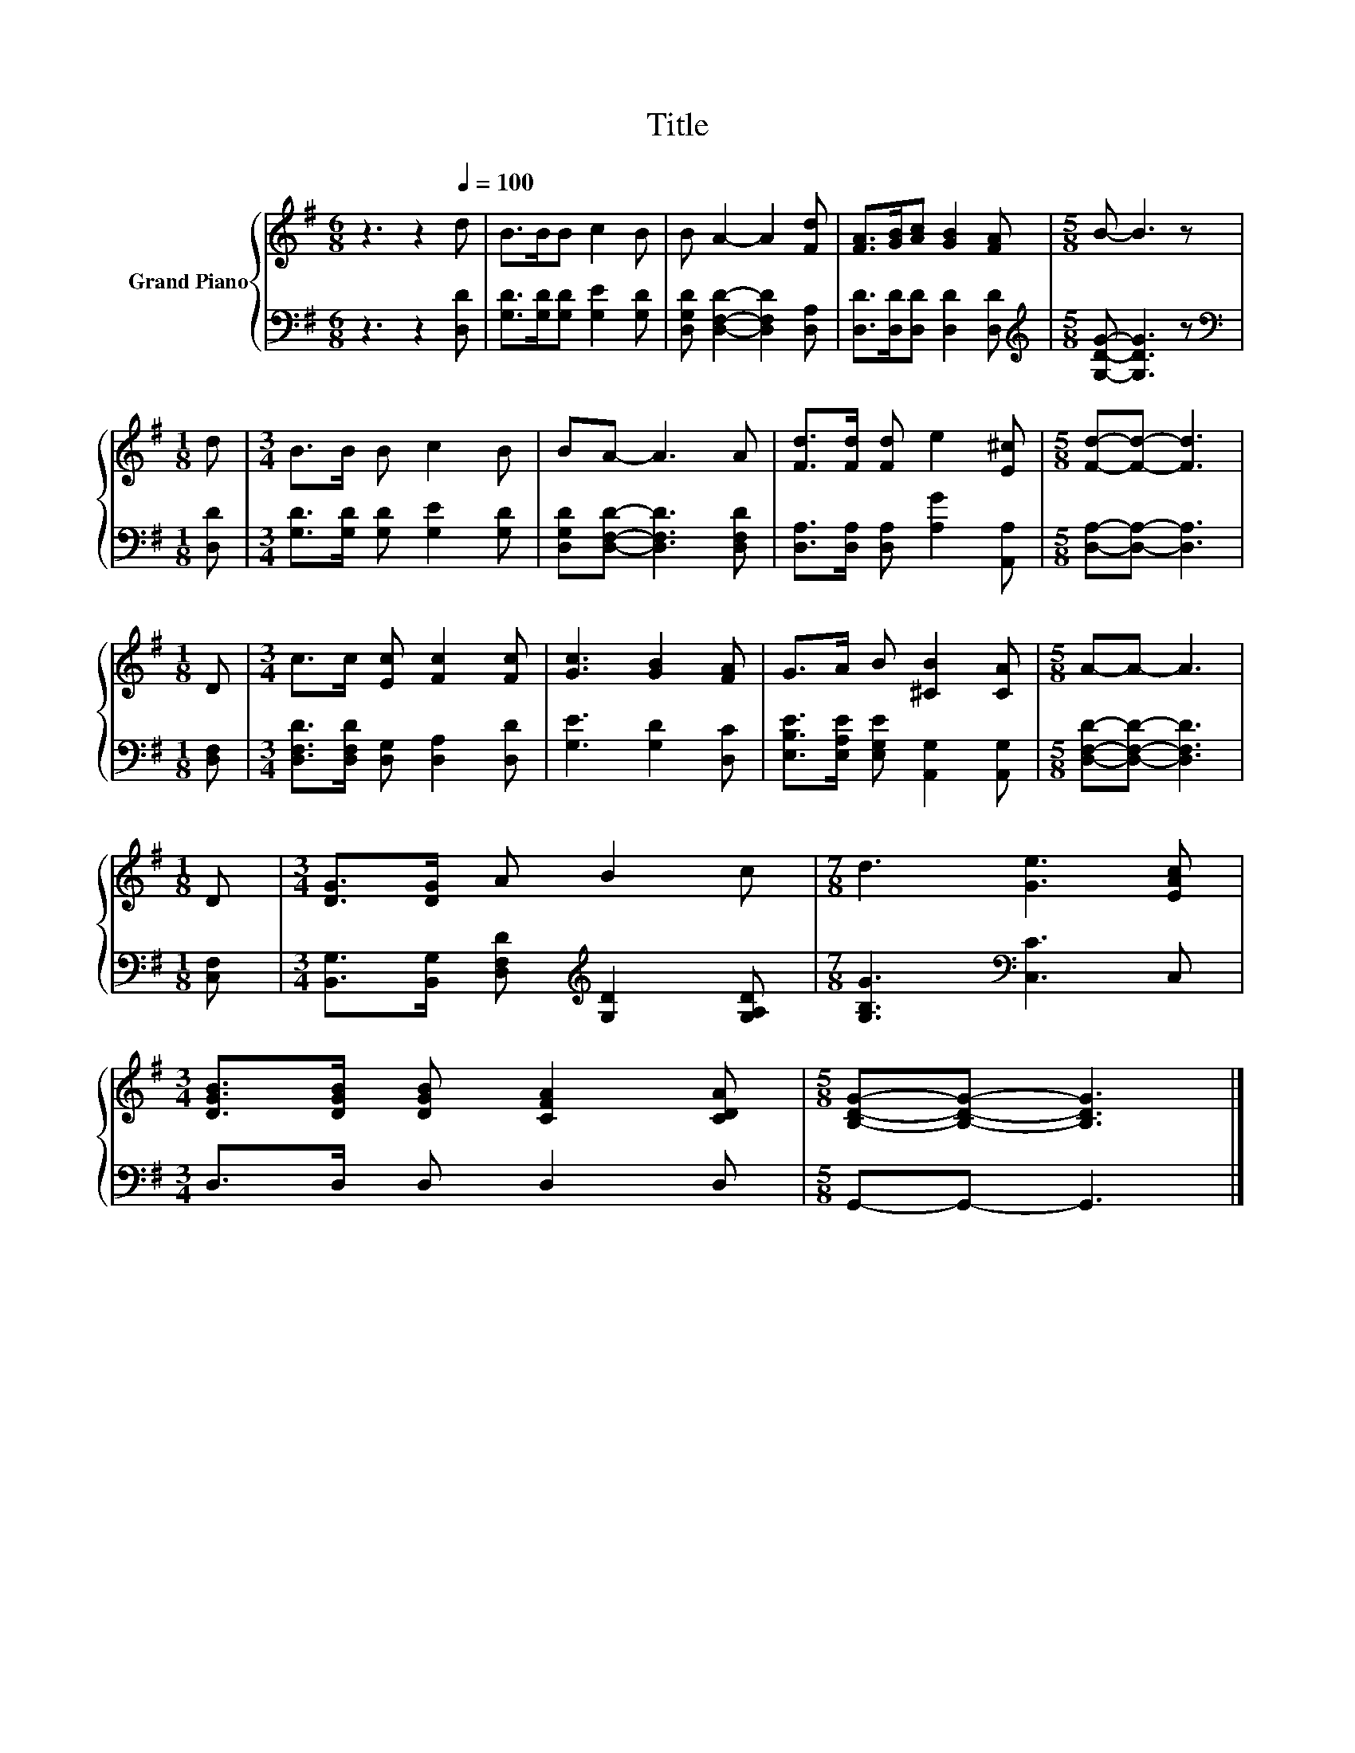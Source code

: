 X:1
T:Title
%%score { 1 | 2 }
L:1/8
M:6/8
K:G
V:1 treble nm="Grand Piano"
V:2 bass 
V:1
 z3 z2[Q:1/4=100] d | B>BB c2 B | B A2- A2 [Fd] | [FA]>[GB][Ac] [GB]2 [FA] |[M:5/8] B- B3 z | %5
[M:1/8] d |[M:3/4] B>B B c2 B | BA- A3 A | [Fd]>[Fd] [Fd] e2 [E^c] |[M:5/8] [Fd]-[Fd]- [Fd]3 | %10
[M:1/8] D |[M:3/4] c>c [Ec] [Fc]2 [Fc] | [Gc]3 [GB]2 [FA] | G>A B [^CB]2 [CA] |[M:5/8] A-A- A3 | %15
[M:1/8] D |[M:3/4] [DG]>[DG] A B2 c |[M:7/8] d3 [Ge]3 [EAc] | %18
[M:3/4] [DGB]>[DGB] [DGB] [CFA]2 [CDA] |[M:5/8] [B,DG]-[B,DG]- [B,DG]3 |] %20
V:2
 z3 z2 [D,D] | [G,D]>[G,D][G,D] [G,E]2 [G,D] | [D,G,D] [D,F,D]2- [D,F,D]2 [D,A,] | %3
 [D,D]>[D,D][D,D] [D,D]2 [D,D] |[M:5/8][K:treble] [G,DG]- [G,DG]3 z |[M:1/8][K:bass] [D,D] | %6
[M:3/4] [G,D]>[G,D] [G,D] [G,E]2 [G,D] | [D,G,D][D,F,D]- [D,F,D]3 [D,F,D] | %8
 [D,A,]>[D,A,] [D,A,] [A,G]2 [A,,A,] |[M:5/8] [D,A,]-[D,A,]- [D,A,]3 |[M:1/8] [D,F,] | %11
[M:3/4] [D,F,D]>[D,F,D] [D,G,] [D,A,]2 [D,D] | [G,E]3 [G,D]2 [D,C] | %13
 [E,B,E]>[E,A,E] [E,G,E] [A,,G,]2 [A,,G,] |[M:5/8] [D,F,D]-[D,F,D]- [D,F,D]3 |[M:1/8] [C,F,] | %16
[M:3/4] [B,,G,]>[B,,G,] [D,F,D][K:treble] [G,D]2 [G,A,D] |[M:7/8] [G,B,G]3[K:bass] [C,C]3 C, | %18
[M:3/4] D,>D, D, D,2 D, |[M:5/8] G,,-G,,- G,,3 |] %20

